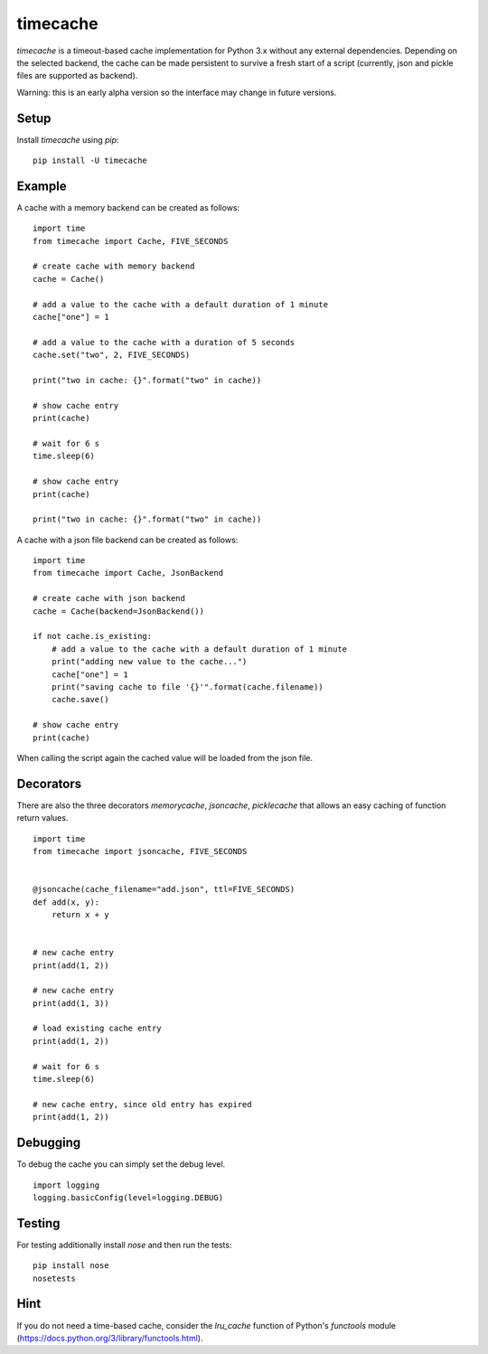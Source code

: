 ==============
 timecache
==============

`timecache` is a timeout-based cache implementation for Python 3.x without
any external dependencies. Depending on the selected backend, the cache can be
made persistent to survive a fresh start of a script (currently, json and
pickle files are supported as backend).

Warning: this is an early alpha version so the interface may change in future
versions.


Setup
-----

Install `timecache` using `pip`:

::

    pip install -U timecache


Example
-------

A cache with a memory backend can be created as follows:

::

    import time
    from timecache import Cache, FIVE_SECONDS

    # create cache with memory backend
    cache = Cache()

    # add a value to the cache with a default duration of 1 minute
    cache["one"] = 1

    # add a value to the cache with a duration of 5 seconds
    cache.set("two", 2, FIVE_SECONDS)

    print("two in cache: {}".format("two" in cache))

    # show cache entry
    print(cache)

    # wait for 6 s
    time.sleep(6)

    # show cache entry
    print(cache)

    print("two in cache: {}".format("two" in cache))


A cache with a json file backend can be created as follows:

::

    import time
    from timecache import Cache, JsonBackend

    # create cache with json backend
    cache = Cache(backend=JsonBackend())

    if not cache.is_existing:
        # add a value to the cache with a default duration of 1 minute
        print("adding new value to the cache...")
        cache["one"] = 1
        print("saving cache to file '{}'".format(cache.filename))
        cache.save()

    # show cache entry
    print(cache)

When calling the script again the cached value will be loaded from the
json file.


Decorators
----------

There are also the three decorators `memorycache`, `jsoncache`,
`picklecache` that allows an easy caching of function return values.


::

    import time
    from timecache import jsoncache, FIVE_SECONDS


    @jsoncache(cache_filename="add.json", ttl=FIVE_SECONDS)
    def add(x, y):
        return x + y


    # new cache entry
    print(add(1, 2))

    # new cache entry
    print(add(1, 3))

    # load existing cache entry
    print(add(1, 2))

    # wait for 6 s
    time.sleep(6)

    # new cache entry, since old entry has expired
    print(add(1, 2))


Debugging
-------

To debug the cache you can simply set the debug level.

::

    import logging
    logging.basicConfig(level=logging.DEBUG)


Testing
-------

For testing additionally install `nose` and then run the tests:

::

    pip install nose
    nosetests


Hint
----

If you do not need a time-based cache, consider the `lru_cache` function of
Python's `functools` module
(https://docs.python.org/3/library/functools.html).
